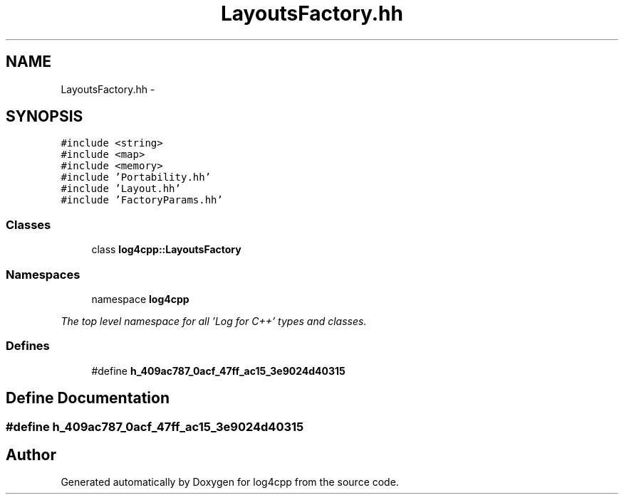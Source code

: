 .TH "LayoutsFactory.hh" 3 "1 Nov 2017" "Version 1.1" "log4cpp" \" -*- nroff -*-
.ad l
.nh
.SH NAME
LayoutsFactory.hh \- 
.SH SYNOPSIS
.br
.PP
\fC#include <string>\fP
.br
\fC#include <map>\fP
.br
\fC#include <memory>\fP
.br
\fC#include 'Portability.hh'\fP
.br
\fC#include 'Layout.hh'\fP
.br
\fC#include 'FactoryParams.hh'\fP
.br

.SS "Classes"

.in +1c
.ti -1c
.RI "class \fBlog4cpp::LayoutsFactory\fP"
.br
.in -1c
.SS "Namespaces"

.in +1c
.ti -1c
.RI "namespace \fBlog4cpp\fP"
.br
.PP

.RI "\fIThe top level namespace for all 'Log for C++' types and classes. \fP"
.in -1c
.SS "Defines"

.in +1c
.ti -1c
.RI "#define \fBh_409ac787_0acf_47ff_ac15_3e9024d40315\fP"
.br
.in -1c
.SH "Define Documentation"
.PP 
.SS "#define h_409ac787_0acf_47ff_ac15_3e9024d40315"
.SH "Author"
.PP 
Generated automatically by Doxygen for log4cpp from the source code.
